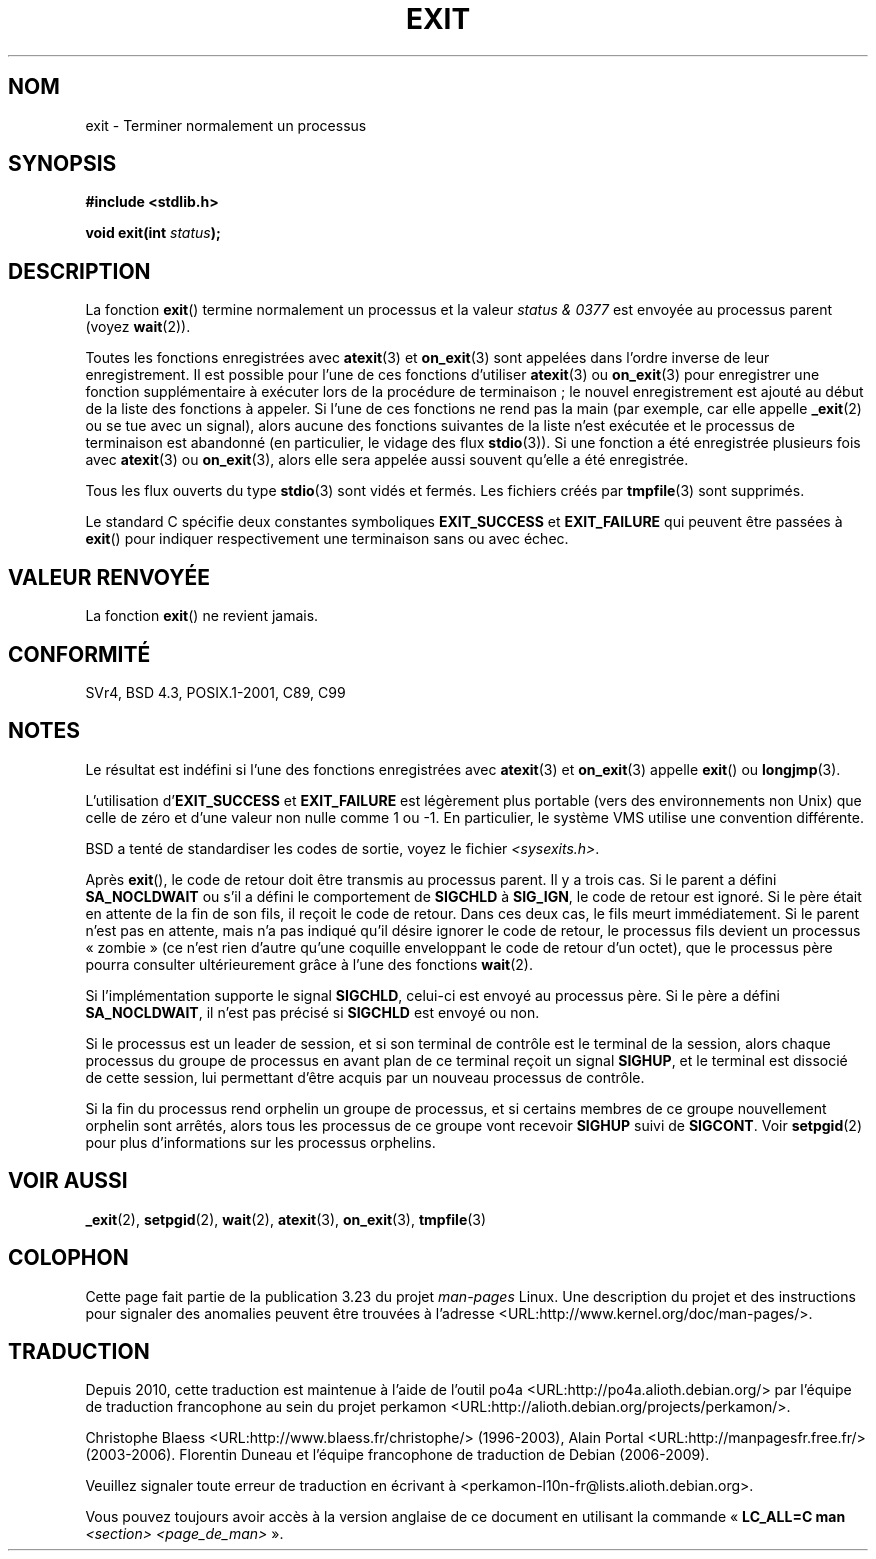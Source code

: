 .\" Copyright (C) 2001 Andries Brouwer <aeb@cwi.nl>.
.\"
.\" Permission is granted to make and distribute verbatim copies of this
.\" manual provided the copyright notice and this permission notice are
.\" preserved on all copies.
.\"
.\" Permission is granted to copy and distribute modified versions of this
.\" manual under the conditions for verbatim copying, provided that the
.\" entire resulting derived work is distributed under the terms of a
.\" permission notice identical to this one.
.\"
.\" Since the Linux kernel and libraries are constantly changing, this
.\" manual page may be incorrect or out-of-date.  The author(s) assume no
.\" responsibility for errors or omissions, or for damages resulting from
.\" the use of the information contained herein.  The author(s) may not
.\" have taken the same level of care in the production of this manual,
.\" which is licensed free of charge, as they might when working
.\" professionally.
.\"
.\" Formatted or processed versions of this manual, if unaccompanied by
.\" the source, must acknowledge the copyright and authors of this work.
.\"
.\"*******************************************************************
.\"
.\" This file was generated with po4a. Translate the source file.
.\"
.\"*******************************************************************
.TH EXIT 3 "20 septembre 2009" Linux "Manuel du programmeur Linux"
.SH NOM
exit \- Terminer normalement un processus
.SH SYNOPSIS
.nf
\fB#include <stdlib.h>\fP
.sp
\fBvoid exit(int \fP\fIstatus\fP\fB);\fP
.fi
.SH DESCRIPTION
La fonction \fBexit\fP() termine normalement un processus et la valeur \fIstatus
& 0377\fP est envoyée au processus parent (voyez \fBwait\fP(2)).
.LP
Toutes les fonctions enregistrées avec \fBatexit\fP(3) et \fBon_exit\fP(3) sont
appelées dans l'ordre inverse de leur enregistrement. Il est possible pour
l'une de ces fonctions d'utiliser \fBatexit\fP(3) ou \fBon_exit\fP(3) pour
enregistrer une fonction supplémentaire à exécuter lors de la procédure de
terminaison\ ; le nouvel enregistrement est ajouté au début de la liste des
fonctions à appeler. Si l'une de ces fonctions ne rend pas la main (par
exemple, car elle appelle \fB_exit\fP(2) ou se tue avec un signal), alors
aucune des fonctions suivantes de la liste n'est exécutée et le processus de
terminaison est abandonné (en particulier, le vidage des flux
\fBstdio\fP(3)). Si une fonction a été enregistrée plusieurs fois avec
\fBatexit\fP(3) ou \fBon_exit\fP(3), alors elle sera appelée aussi souvent qu'elle
a été enregistrée.
.LP
Tous les flux ouverts du type \fBstdio\fP(3) sont vidés et fermés. Les fichiers
créés par \fBtmpfile\fP(3) sont supprimés.
.LP
Le standard C spécifie deux constantes symboliques \fBEXIT_SUCCESS\fP et
\fBEXIT_FAILURE\fP qui peuvent être passées à \fBexit\fP() pour indiquer
respectivement une terminaison sans ou avec échec.
.SH "VALEUR RENVOYÉE"
La fonction \fBexit\fP() ne revient jamais.
.SH CONFORMITÉ
SVr4, BSD\ 4.3, POSIX.1\-2001, C89, C99
.SH NOTES
.LP
Le résultat est indéfini si l'une des fonctions enregistrées avec
\fBatexit\fP(3) et \fBon_exit\fP(3) appelle \fBexit\fP() ou \fBlongjmp\fP(3).
.LP
L'utilisation d'\fBEXIT_SUCCESS\fP et \fBEXIT_FAILURE\fP est légèrement plus
portable (vers des environnements non Unix) que celle de zéro et d'une
valeur non nulle comme 1 ou \-1. En particulier, le système VMS utilise une
convention différente.
.LP
BSD a tenté de standardiser les codes de sortie, voyez le fichier
\fI<sysexits.h>\fP.
.LP
Après \fBexit\fP(), le code de retour doit être transmis au processus
parent. Il y a trois cas. Si le parent a défini \fBSA_NOCLDWAIT\fP ou s'il a
défini le comportement de \fBSIGCHLD\fP à \fBSIG_IGN\fP, le code de retour est
ignoré. Si le père était en attente de la fin de son fils, il reçoit le code
de retour. Dans ces deux cas, le fils meurt immédiatement. Si le parent
n'est pas en attente, mais n'a pas indiqué qu'il désire ignorer le code de
retour, le processus fils devient un processus «\ zombie\ » (ce n'est rien
d'autre qu'une coquille enveloppant le code de retour d'un octet), que le
processus père pourra consulter ultérieurement grâce à l'une des fonctions
\fBwait\fP(2).
.LP
Si l'implémentation supporte le signal \fBSIGCHLD\fP, celui\-ci est envoyé au
processus père. Si le père a défini \fBSA_NOCLDWAIT\fP, il n'est pas précisé si
\fBSIGCHLD\fP est envoyé ou non.
.LP
Si le processus est un leader de session, et si son terminal de contrôle est
le terminal de la session, alors chaque processus du groupe de processus en
avant plan de ce terminal reçoit un signal \fBSIGHUP\fP, et le terminal est
dissocié de cette session, lui permettant d'être acquis par un nouveau
processus de contrôle.
.LP
Si la fin du processus rend orphelin un groupe de processus, et si certains
membres de ce groupe nouvellement orphelin sont arrêtés, alors tous les
processus de ce groupe vont recevoir \fBSIGHUP\fP suivi de \fBSIGCONT\fP. Voir
\fBsetpgid\fP(2) pour plus d'informations sur les processus orphelins.
.SH "VOIR AUSSI"
\fB_exit\fP(2), \fBsetpgid\fP(2), \fBwait\fP(2), \fBatexit\fP(3), \fBon_exit\fP(3),
\fBtmpfile\fP(3)
.SH COLOPHON
Cette page fait partie de la publication 3.23 du projet \fIman\-pages\fP
Linux. Une description du projet et des instructions pour signaler des
anomalies peuvent être trouvées à l'adresse
<URL:http://www.kernel.org/doc/man\-pages/>.
.SH TRADUCTION
Depuis 2010, cette traduction est maintenue à l'aide de l'outil
po4a <URL:http://po4a.alioth.debian.org/> par l'équipe de
traduction francophone au sein du projet perkamon
<URL:http://alioth.debian.org/projects/perkamon/>.
.PP
Christophe Blaess <URL:http://www.blaess.fr/christophe/> (1996-2003),
Alain Portal <URL:http://manpagesfr.free.fr/> (2003-2006).
Florentin Duneau et l'équipe francophone de traduction de Debian\ (2006-2009).
.PP
Veuillez signaler toute erreur de traduction en écrivant à
<perkamon\-l10n\-fr@lists.alioth.debian.org>.
.PP
Vous pouvez toujours avoir accès à la version anglaise de ce document en
utilisant la commande
«\ \fBLC_ALL=C\ man\fR \fI<section>\fR\ \fI<page_de_man>\fR\ ».
